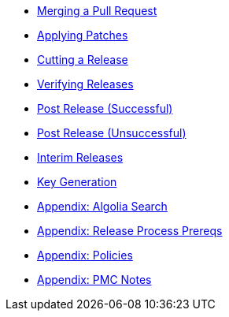 
:Notice: Licensed to the Apache Software Foundation (ASF) under one or more contributor license agreements. See the NOTICE file distributed with this work for additional information regarding copyright ownership. The ASF licenses this file to you under the Apache License, Version 2.0 (the "License"); you may not use this file except in compliance with the License. You may obtain a copy of the License at. http://www.apache.org/licenses/LICENSE-2.0 . Unless required by applicable law or agreed to in writing, software distributed under the License is distributed on an "AS IS" BASIS, WITHOUT WARRANTIES OR  CONDITIONS OF ANY KIND, either express or implied. See the License for the specific language governing permissions and limitations under the License.

* xref:merging-a-pull-request.adoc[Merging a Pull Request]
* xref:applying-patches.adoc[Applying Patches]
* xref:cutting-a-release.adoc[Cutting a Release]
* xref:verifying-releases.adoc[Verifying Releases]
* xref:post-release-successful.adoc[Post Release (Successful)]
* xref:post-release-unsuccessful.adoc[Post Release (Unsuccessful)]
* xref:release-process-for-interim-releases.adoc[Interim Releases]
* xref:key-generation.adoc[Key Generation]
* xref:algolia-search.adoc[Appendix: Algolia Search]
* xref:release-process-prereqs.adoc[Appendix: Release Process Prereqs]
* xref:policies.adoc[Appendix: Policies]
* xref:pmc-notes.adoc[Appendix: PMC Notes]
